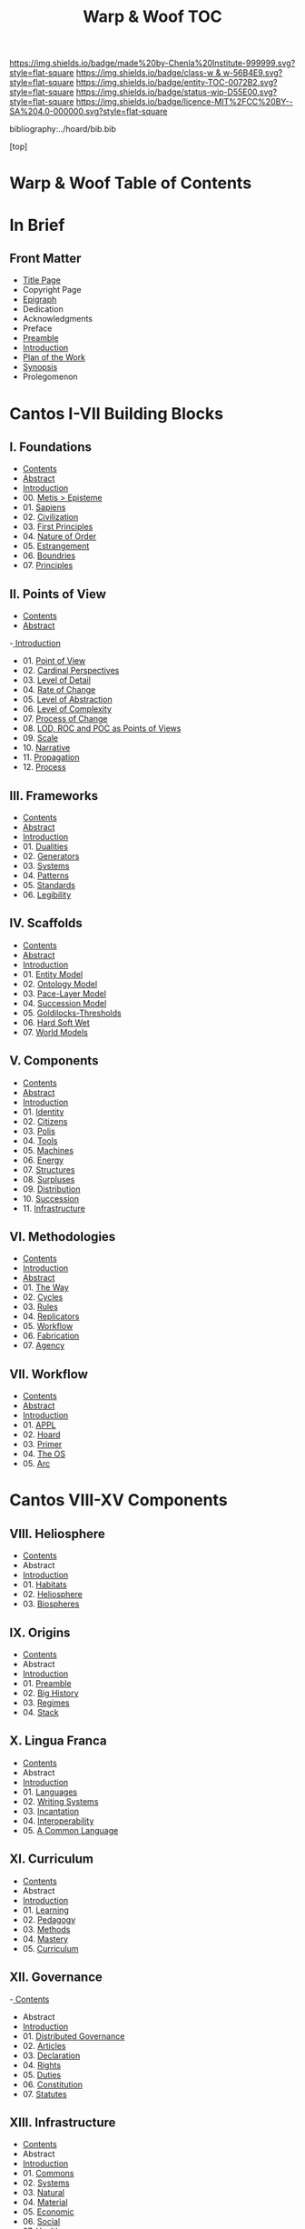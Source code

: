 #   -*- mode: org; fill-column: 60 -*-
#+STARTUP: showall
#+TITLE:   Warp & Woof  TOC

[[https://img.shields.io/badge/made%20by-Chenla%20Institute-999999.svg?style=flat-square]] 
[[https://img.shields.io/badge/class-w & w-56B4E9.svg?style=flat-square]]
[[https://img.shields.io/badge/entity-TOC-0072B2.svg?style=flat-square]]
[[https://img.shields.io/badge/status-wip-D55E00.svg?style=flat-square]]
[[https://img.shields.io/badge/licence-MIT%2FCC%20BY--SA%204.0-000000.svg?style=flat-square]]

bibliography:../hoard/bib.bib

[top]

* Warp & Woof  Table of Contents
:PROPERTIES:
:CUSTOM_ID:
:Name:     /home/deerpig/proj/chenla/warp/index.org
:Created:  2018-03-14T18:05@Prek Leap (11.642600N-104.919210W)
:ID:       b6aaf7e8-a17e-4733-872a-73183277fc8c
:VER:      574297587.456120402
:GEO:      48P-491193-1287029-15
:BXID:     proj:NKO5-1361
:Class:    primer
:Entity:   toc
:Status:   wip
:Licence:  MIT/CC BY-SA 4.0
:END:

* In Brief
** Front Matter
 - [[./title.org][Title Page]]
 - Copyright Page
 - [[./epigraph.org][Epigraph]]
 - Dedication
 - Acknowledgments
 - Preface
 - [[./preamble.org][Preamble]]
 - [[./intro.org][Introduction]]
 - [[./plan.org][Plan of the Work]]
 - [[./synopsis.org][Synopsis]]
 - Prolegomenon
* Cantos I-VII Building Blocks
** I. Foundations
 - [[./01/index.org][Contents]]
 - [[./01/abstract.org][Abstract]]
 - [[./01/intro.org][Introduction]] 
 - 00. [[./01/01/index.org][Metis > Episteme]]
 - 01. [[./01/02/index.org][Sapiens]]
 - 02. [[./01/03/index.org][Civilization]]
 - 03. [[./01/04/index.org][First Principles]]
 - 04. [[./01/05/index.org][Nature of Order]]
 - 05. [[./01/06/index.org][Estrangement]]
 - 06. [[./01/07/index.org][Boundries]]
 - 07. [[./01/08/index.org][Principles]]
** II. Points of View
 - [[./02/index.org][Contents]]
 - [[./02/abstract.org][Abstract]]
 -[[./02/intro.org][ Introduction]]
 - 01. [[./02/01-pov.org][Point of View]]
 - 02. [[./02/02-perspectives.org][Cardinal Perspectives]]
 - 03. [[./02/03-lod.org][Level of Detail]]
 - 04. [[./02/04-roc.org][Rate of Change]]
 - 05. [[./02/05-loa.org][Level of Abstraction]]
 - 06. [[./02/06-loc.org][Level of Complexity]]
 - 07. [[./02/07-poc.org][Process of Change]]
 - 08. [[./02/08-as-povs.org][LOD, ROC and POC as Points of Views]]
 - 09. [[./02/09-scale.org][Scale]]
 - 10. [[./02/10-narrative.org][Narrative]]
 - 11. [[./02/11-propagation.org][Propagation]]
 - 12. [[./02/12-process.org][Process]]
** III. Frameworks
 - [[./03/index.org][Contents]]
 - [[./03/abstract.org][Abstract]]
 - [[./03/intro.org][Introduction]]
 - 01. [[./03/01/index.org][Dualities]]
 - 02. [[./03/02/index.org][Generators]]
 - 03. [[./03/03/index.org][Systems]]
 - 04. [[./03/04/index.org][Patterns]]
 - 05. [[./03/05/index.org][Standards]]
 - 06. [[./03/06/index.org][Legibility]]
** IV. Scaffolds
 - [[./04/index.org][Contents]]
 - [[./04/abstract.org][Abstract]]
 - [[./04/intro.org][Introduction]]
 - 01. [[./04/01/index.org][Entity Model]]
 - 02. [[./04/02/index.org][Ontology Model]]
 - 03. [[./04/03/index.org][Pace-Layer Model]]
 - 04. [[./04/04/index.org][Succession Model]]
 - 05. [[./04/05/index.org][Goldilocks-Thresholds]]
 - 06. [[./04/06/index.org][Hard Soft Wet]]
 - 07. [[./04/07/index.org][World Models]]
** V. Components
 - [[./05/index.org][Contents]]
 - [[./05/abstract.org][Abstract]]
 - [[./05/intro.org][Introduction]]
 - 01. [[./05/01/index.org][Identity]]
 - 02. [[./05/02/index.org][Citizens]]
 - 03. [[./05/03/index.org][Polis]]
 - 04. [[./05/04/index.org][Tools]]
 - 05. [[./05/05/index.org][Machines]]
 - 06. [[./05/06/index.org][Energy]]
 - 07. [[./05/07/index.org][Structures]]
 - 08. [[./05/08/index.org][Surpluses]]
 - 09. [[./05/09/index.org][Distribution]]
 - 10. [[./05/10/index.org][Succession]]
 - 11. [[./05/11/index.org][Infrastructure]]
** VI. Methodologies
 - [[./06/index.org][Contents]]
 - [[./06/intro.org][Introduction]]
 - [[./06/abstract.org][Abstract]]
 - 01. [[./06/01/index.org][The Way]]
 - 02. [[./06/02/index.org][Cycles]]
 - 03. [[./06/03/index.org][Rules]]
 - 04. [[./06/04/index.org][Replicators]]
 - 05. [[./05/05/index.org][Workflow]]
 - 06. [[./06/06/index.org][Fabrication]]
 - 07. [[./06/06/index.org][Agency]]
** VII. Workflow
 - [[./07/index.org][Contents]]
 - [[./07/abstract.org][Abstract]]
 - [[./07/intro.org][Introduction]]
 - 01. [[./07/01/index.org][APPL]]
 - 02. [[./07/02/index.org][Hoard]]
 - 03. [[./07/03/index.org][Primer]]
 - 04. [[./07/04/index.org][The OS]]
 - 05. [[./07/05/index.org][Arc]]
* Cantos VIII-XV Components
** VIII. Heliosphere
 - [[./08/index.org][Contents]]
 - Abstract
 - [[./08/intro.org][Introduction]]
 - 01. [[./08/01/index.org][Habitats]]
 - 02. [[./08/02/index.org][Heliosphere]]
 - 03. [[./08/03/index.org][Biospheres]]
** IX. Origins
 - [[./09/index.org][Contents]]
 - Abstract
 - [[./09/intro.org][Introduction]]
 - 01. [[./09/01/index.org][Preamble]]
 - 02. [[./09/02/index.org][Big History]]
 - 03. [[./09/03/index.org][Regimes]]
 - 04. [[./09/04/index.org][Stack]]
** X. Lingua Franca
 - [[./10/index.org][Contents]]
 - Abstract
 - [[./10/index.org][Introduction]]
 - 01. [[./10/01/index.org][Languages]]
 - 02. [[./10/02/index.org][Writing Systems]]
 - 03. [[./10/04/index.org][Incantation]]
 - 04. [[./10/04/index.org][Interoperability]]
 - 05. [[./10/05/index.org][A Common Language]]
** XI. Curriculum
 - [[./11/index.org][Contents]]
 - Abstract
 - [[./11/intro.org][Introduction]]
 - 01. [[./11/01/index.org][Learning]]
 - 02. [[./11/02/index.org][Pedagogy]]
 - 03. [[./11/03/index.org][Methods]]
 - 04. [[./11/04/index.org][Mastery]]
 - 05. [[./11/05/index.org][Curriculum]]
** XII. Governance
 -[[./12/index.org][ Contents]]
 - Abstract
 - [[./12/intro.org][Introduction]]
 - 01. [[./12/01/index.org][Distributed Governance]]
 - 02. [[./12/02/index.org][Articles]]
 - 03. [[./12/03/index.org][Declaration]]
 - 04. [[./12/04/index.org][Rights]]
 - 05. [[./12/05/index.org][Duties]]
 - 06. [[./12/06/index.org][Constitution]]
 - 07. [[./12/07/index.org][Statutes]]
** XIII. Infrastructure
 - [[./13/index.org][Contents]]
 - Abstract
 - [[./13/intro.org][Introduction]]
 - 01. [[./13/01/index.org][Commons]]
 - 02. [[./13/02/index.org][Systems]]
 - 03. [[./13/03/index.org][Natural]]
 - 04. [[./13/04/index.org][Material]]
 - 05. [[./13/05/index.org][Economic]]
 - 06. [[./13/06/index.org][Social]]
 - 07. [[./13/07/index.org][Health]]
 - 08. [[./13/08/index.org][Cultural]]
 - 09. [[./13/09/index.org][Individual]]
** XIV. Economy
 - [[./14/index.org][Contents]]
 - Abstract
 - [[./14/intro.org][Introduction]]
 - 00. Systems & Concepts
 - 00. Markets
 - 00. Chains
 - 00. Value
 - 00. Currencies
 - 00. Supply
 - 00. Production
 - 00. Logistics
 - 00. Commerce
 - 00. Consumption
 - 00. Recycling
** XV. Culture
 - [[./15/index.org][Contents]]
 - Abstract
 - [[./15/intro.org][Introduction]]
 - 00. Slow infrastructure
 - 00. Slow governance
 - 00. Long term investment
 - 00. Memory
 - 00. Commons
 - 00. Continuity
* Cantos XVI-XX Assembly
** XVI. Branches
 - [[./16/index.org][Contents]]
 - [[./16/abtract.org][Abstract]]
 - [[./16/intro.org][Introduction]]
 - 00. Middle
 - 00. Culture
 - 00. Scope
** XVII. Stages
 - [[./17/index.org][Contents]]
 - [[./17/abstract.org][Abstract]]
 - [[./17/intro.org][Introduction]]
** XVIII.
 - Contents
 - Abstract
 - Introduction
** IXX. Scenarios
 - Contents
 - Abstract
 - Introduction
 - 00. [[./19/ww-scenarios.org][Scenarios]]
** XX. Window
 - [[./20/index.org][Contents]]
 - Abstract
 - [[./17/intro.org][Introduction]]
 - 00. Inevitibility
 - 00. Milestones
 - 00. Threats
 - 00. Setbacks
 - 00. Canaries
 - 00. Boundries
 - 00. Metrics
 - 00. Models
 - 00. [[./17/ww-window.org][Window]]
 - 00. [[./17/ww-roadmap.org][Roadmap]]
* The Rest

** Back Matter 
 - Contents
 - Preface
 - Appendix
   - shoulders
   - rabbit holes
   - w&w meta
     - specification -- format
     - markup language
     - conventions
     - media formats & layout
 - Bibliography
 - Ontography
 - Index
 - Colophon


